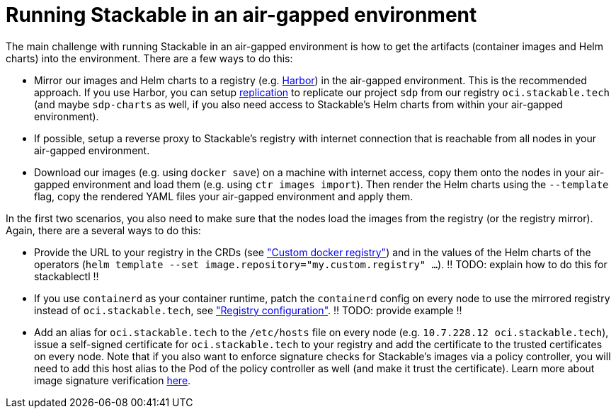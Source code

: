 = Running Stackable in an air-gapped environment

The main challenge with running Stackable in an air-gapped environment is how to get the artifacts (container images and Helm charts) into the environment. There are a few ways to do this:

* Mirror our images and Helm charts to a registry (e.g. https://goharbor.io/[Harbor]) in the air-gapped environment. This is the recommended approach. If you use Harbor, you can setup https://goharbor.io/docs/latest/administration/configuring-replication/[replication] to replicate our project `sdp` from our registry `oci.stackable.tech` (and maybe `sdp-charts` as well, if you also need access to Stackable's Helm charts from within your air-gapped environment).
* If possible, setup a reverse proxy to Stackable's registry with internet connection that is reachable from all nodes in your air-gapped environment.
* Download our images (e.g. using `docker save`) on a machine with internet access, copy them onto the nodes in your air-gapped environment and load them (e.g. using `ctr images import`). Then render the Helm charts using the `--template` flag, copy the rendered YAML files your air-gapped environment and apply them.

In the first two scenarios, you also need to make sure that the nodes load the images from the registry (or the registry mirror). Again, there are a several ways to do this:

* Provide the URL to your registry in the CRDs (see https://docs.stackable.tech/home/nightly/concepts/product-image-selection#_custom_docker_registry["Custom docker registry"]) and in the values of the Helm charts of the operators (`helm template --set image.repository="my.custom.registry" ...`). !! TODO: explain how to do this for stackablectl !!
* If you use `containerd` as your container runtime, patch the `containerd` config on every node to use the mirrored registry instead of `oci.stackable.tech`, see https://github.com/containerd/containerd/blob/main/docs/cri/config.md#registry-configuration["Registry configuration"]. !! TODO: provide example !!
* Add an alias for `oci.stackable.tech` to the `/etc/hosts` file on every node (e.g. `10.7.228.12 oci.stackable.tech`), issue a self-signed certificate for `oci.stackable.tech` to your registry and add the certificate to the trusted certificates on every node. Note that if you also want to enforce signature checks for Stackable's images via a policy controller, you will need to add this host alias to the Pod of the policy controller as well (and make it trust the certificate). Learn more about image signature verification xref:concepts:enabling_verification_of_image_signatures.adoc[here].